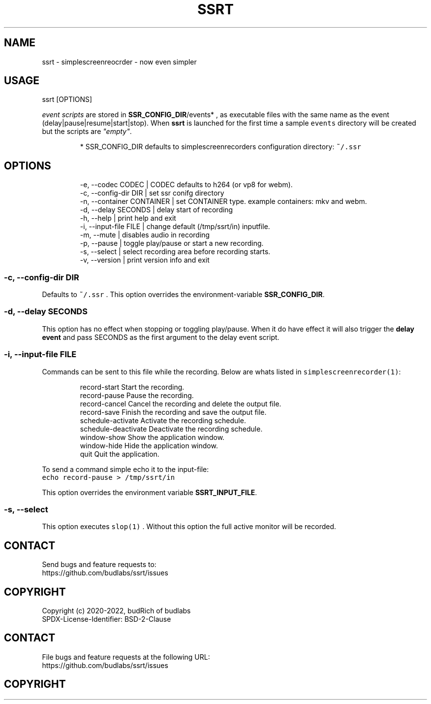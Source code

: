 .nh
.TH SSRT   2022-06-14 budlabs "User Manuals"
.SH NAME
.PP
ssrt - simplescreenreocrder - now even simpler

.SH USAGE
.PP
ssrt [OPTIONS]

.PP
\fIevent scripts\fP are stored in
\fBSSR_CONFIG_DIR\fP/events* ,
as executable files with the same name as the
event (delay|pause|resume|start|stop).
When \fBssrt\fP is launched for the first time a sample
\fB\fCevents\fR directory will be created but
the scripts are \fI"empty"\fP\&.

.PP
.RS

.PP
* SSR_CONFIG_DIR defaults to simplescreenrecorders
configuration directory: \fB\fC~/.ssr\fR

.RE

.SH OPTIONS
.PP
.RS

.nf
-e, --codec      CODEC     | CODEC defaults to h264 (or vp8 for webm).  
-c, --config-dir DIR       | set ssr conifg directory
-n, --container  CONTAINER | set CONTAINER type. example containers: mkv and webm.  
-d, --delay      SECONDS   | delay start of recording
-h, --help                 | print help and exit  
-i, --input-file FILE      | change default (/tmp/ssrt/in) inputfile. 
-m, --mute                 | disables audio in recording  
-p, --pause                | toggle play/pause or start a new recording.  
-s, --select               | select recording area before recording starts.
-v, --version              | print version info and exit  

.fi
.RE

.SS -c, --config-dir DIR
.PP
Defaults to \fB\fC~/.ssr\fR .
This option overrides the environment-variable
\fBSSR_CONFIG_DIR\fP\&.

.SS -d, --delay      SECONDS
.PP
This option has no effect when stopping or toggling
play/pause. When it do have effect it will also
trigger the \fBdelay event\fP and pass SECONDS as
the first argument to the delay event script.

.SS -i, --input-file FILE
.PP
Commands can be sent to this file while the recording.
Below are whats listed in \fB\fCsimplescreenrecorder(1)\fR:

.PP
.RS

.nf
  record-start          Start the recording.
  record-pause          Pause the recording.
  record-cancel         Cancel the recording and delete the output file.
  record-save           Finish the recording and save the output file.
  schedule-activate     Activate the recording schedule.
  schedule-deactivate   Deactivate the recording schedule.
  window-show           Show the application window.
  window-hide           Hide the application window.
  quit                  Quit the application.

.fi
.RE

.PP
To send a command simple echo it to the input-file:
.br
\fB\fCecho record-pause > /tmp/ssrt/in\fR

.PP
This option overrides the environment
variable \fBSSRT_INPUT_FILE\fP\&.

.SS -s, --select
.PP
This option executes \fB\fCslop(1)\fR . Without this option
the full active monitor will be recorded.

.SH CONTACT
.PP
Send bugs and feature requests to:
.br
https://github.com/budlabs/ssrt/issues

.SH COPYRIGHT
.PP
Copyright (c) 2020-2022, budRich of budlabs
.br
SPDX-License-Identifier: BSD-2-Clause

.SH CONTACT
.PP
File bugs and feature requests at the following URL:
.br
https://github.com/budlabs/ssrt/issues

.SH COPYRIGHT